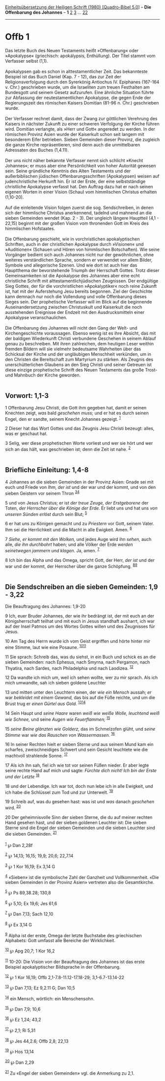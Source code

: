 :PROPERTIES:
:ID:       8776f274-fae0-41f3-99e7-d1c834cf33d8
:END:
<<navbar>>
[[../index.html][Einheitsübersetzung der Heiligen Schrift (1980)
[Quadro-Bibel 5.0]]] -- *Die Offenbarung des Johannes* -- *1*
[[file:Offb_2.html][2]] [[file:Offb_3.html][3]] ...
[[file:Offb_22.html][22]]

--------------

* Offb 1
  :PROPERTIES:
  :CUSTOM_ID: offb-1
  :END:

Das letzte Buch des Neuen Testaments heißt »Offenbarung« oder
»Apokalypse« (griechisch: apokálypsis, Enthüllung). Der Titel stammt vom
Verfasser selbst (1,1).\\
\\
Apokalypsen gab es schon in alttestamentlicher Zeit. Das bekannteste
Beispiel ist das Buch Daniel (Kap. 7 - 12), das zur Zeit der
Religionsverfolgung durch den Syrerkönig Antiochus IV. Epiphanes
(167-164 v. Chr.) geschrieben wurde, um die Israeliten zum treuen
Festhalten am Bundesgott und seinem Gesetz aufzurufen. Eine ähnliche
Situation führte zur Abfassung der neutestamentlichen Apokalypse, die
gegen Ende der Regierungszeit des römischen Kaisers Domitian (81-96 n.
Chr.) geschrieben wurde.\\
\\
Der Verfasser rechnet damit, dass der Zwang zur göttlichen Verehrung des
Kaisers in nächster Zukunft zu einer schweren Verfolgung der Kirche
führen wird. Domitian verlangte, als »Herr und Gott« angeredet zu
werden. In der römischen Provinz Asien wurde der Kaiserkult schon seit
langem mit besonderem Eifer betrieben. Sieben Gemeinden dieser Provinz,
die zugleich die ganze Kirche repräsentieren, sind denn auch die
unmittelbaren Adressaten des Buches (1,4.11).\\
\\
Der uns nicht näher bekannte Verfasser nennt sich schlicht »Knecht
Johannes«; er muss aber eine Persönlichkeit von hoher Autorität gewesen
sein. Seine gründliche Kenntnis des Alten Testaments und der
außerbiblischen jüdischen Offenbarungsschriften (Apokalypsen) weisen auf
judenchristliche Herkunft hin. Er ist der Erste, der eine selbstständige
christliche Apokalypse verfasst hat. Den Auftrag dazu hat er nach seinen
eigenen Worten in einer Vision (Schau) vom himmlischen Christus erhalten
(1,10-20).\\
\\
Auf die einleitende Vision folgen zuerst die sog. Sendschreiben, in
denen sich der himmlische Christus anerkennend, tadelnd und mahnend an
die sieben Gemeinden wendet (Kap. 2 - 3). Der ungleich längere Hauptteil
(4,1 - 22,15) beginnt mit der großen Vision vom thronenden Gott im Kreis
des himmlischen Hofstaates.\\
\\
Die Offenbarung geschieht, wie in vorchristlichen apokalyptischen
Schriften, auch in der christlichen Apokalypse durch »Visionen« und
»Auditionen« (Schauen und Hören von himmlischen Botschaften). Wie seine
Vorgänger bedient sich auch Johannes nicht nur der gewöhnlichen, ohne
weiteres verständlichen Sprache, sondern er verwendet vor allem Bilder,
Symbole und allegorische Szenen. Und wie dort ist auch hier das
Hauptthema der bevorstehende Triumph der Herrschaft Gottes. Trotz dieser
Gemeinsamkeiten ist die Apokalypse des Johannes aber eine echt
christliche Schrift mit alttestamentlichjüdischen Zeugnissen. Der
endgültige Sieg Gottes, der für die vorchristlichen »Apokalyptiker« noch
reine Zukunft ist, hat mit der Auferstehung Jesu bereits begonnen. Ziel
der Geschichte kann demnach nur noch die Vollendung und volle
Offenbarung dieses Sieges sein. Der prophetische Verfasser will im Blick
auf die beginnende Auseinandersetzung zwischen Christuskult und
Kaiserkult die noch ausstehenden Ereignisse der Endzeit mit den
Ausdrucksmitteln einer Apokalypse veranschaulichen.\\
\\
Die Offenbarung des Johannes will nicht den Gang der Welt- und
Kirchengeschichte voraussagen. Ebenso wenig ist es ihre Absicht, das mit
der baldigen Wiederkunft Christi verbundene Geschehen in seinem Ablauf
genau zu beschreiben. Mit ihren zahlreichen, dem heutigen Leser weithin
fremden Bildern will sie vielmehr bedeutsame Wahrheiten über das
Schicksal der Kirche und der ungläubigen Menschheit verkünden, um in den
Christen die Bereitschaft zum Martyrium zu stärken. Als Zeugnis des
unerschütterlichen Glaubens an den Sieg Christi und seiner Getreuen ist
diese einzige prophetische Schrift des Neuen Testaments das große Trost-
und Mahnbuch der Kirche geworden.\\
\\

<<verses>>

<<v1>>
** Vorwort: 1,1-3
   :PROPERTIES:
   :CUSTOM_ID: vorwort-11-3
   :END:
1 Offenbarung Jesu Christi, die Gott ihm gegeben hat, damit er seinen
Knechten zeigt, /was/ bald /geschehen muss;/ und er hat es durch seinen
Engel, den er sandte, seinem Knecht Johannes gezeigt. ^{[[#fn1][1]]}

<<v2>>
2 Dieser hat das Wort Gottes und das Zeugnis Jesu Christi bezeugt:
alles, was er geschaut hat.

<<v3>>
3 Selig, wer diese prophetischen Worte vorliest und wer sie hört und wer
sich an das hält, was geschrieben ist; denn die Zeit ist nahe.
^{[[#fn2][2]]}\\
\\

<<v4>>
** Briefliche Einleitung: 1,4-8
   :PROPERTIES:
   :CUSTOM_ID: briefliche-einleitung-14-8
   :END:
4 Johannes an die sieben Gemeinden in der Provinz Asien: Gnade sei mit
euch und Friede von /Ihm, der ist/ und der war und der kommt, und von
den sieben Geistern vor seinem Thron ^{[[#fn3][3]][[#fn4][4]]}

<<v5>>
5 und von Jesus Christus; er ist /der treue Zeuge, der Erstgeborene/ der
Toten, /der Herrscher über die Könige der Erde./ Er liebt uns und hat
uns /von unseren Sünden erlöst/ durch sein Blut; ^{[[#fn5][5]]}

<<v6>>
6 er hat uns zu Königen gemacht und zu /Priestern/ vor Gott, seinem
Vater. Ihm sei die Herrlichkeit und die Macht in alle Ewigkeit. Amen.
^{[[#fn6][6]]}

<<v7>>
7 /Siehe, er kommt mit den Wolken,/ und jedes Auge wird ihn /sehen,/
auch alle, /die ihn durchbohrt/ haben; und alle Völker der Erde /werden
seinetwegen jammern und klagen./ Ja, amen. ^{[[#fn7][7]]}

<<v8>>
8 Ich bin das Alpha und das Omega, spricht Gott, der Herr, /der ist/ und
der war und der kommt, der Herrscher über die ganze Schöpfung.
^{[[#fn8][8]][[#fn9][9]]}\\
\\

<<v9>>
** Die Sendschreiben an die sieben Gemeinden: 1,9 - 3,22
   :PROPERTIES:
   :CUSTOM_ID: die-sendschreiben-an-die-sieben-gemeinden-19---322
   :END:
**** Die Beauftragung des Johannes: 1,9-20
     :PROPERTIES:
     :CUSTOM_ID: die-beauftragung-des-johannes-19-20
     :END:
9 Ich, euer Bruder Johannes, der wie ihr bedrängt ist, der mit euch an
der Königsherrschaft teilhat und mit euch in Jesus standhaft ausharrt,
ich war auf der Insel Patmos um des Wortes Gottes willen und des
Zeugnisses für Jesus.

<<v10>>
10 Am Tag des Herrn wurde ich vom Geist ergriffen und hörte hinter mir
eine Stimme, laut wie eine Posaune. ^{[[#fn10][10]][[#fn11][11]]}

<<v11>>
11 Sie sprach: Schreib das, was du siehst, in ein Buch und schick es an
die sieben Gemeinden: nach Ephesus, nach Smyrna, nach Pergamon, nach
Thyatira, nach Sardes, nach Philadelphia und nach Laodizea.
^{[[#fn12][12]]}

<<v12>>
12 Da wandte ich mich um, weil ich sehen wollte, wer zu mir sprach. Als
ich mich umwandte, sah ich sieben goldene Leuchter

<<v13>>
13 und mitten unter den Leuchtern einen, der /wie ein Mensch/ aussah;
/er/ war /bekleidet mit einem Gewand,/ das bis auf die Füße reichte, und
um die Brust trug er /einen Gürtel aus Gold./
^{[[#fn13][13]][[#fn14][14]]}

<<v14>>
14 Sein Haupt und /seine Haare/ waren /weiß wie weiße Wolle, leuchtend
weiß wie Schnee,/ und seine /Augen wie Feuerflammen;/ ^{[[#fn15][15]]}

<<v15>>
15 /seine Beine glänzten wie Golderz,/ das im Schmelzofen glüht, und
/seine Stimme/ war /wie das Rauschen von Wassermassen./ ^{[[#fn16][16]]}

<<v16>>
16 In seiner Rechten hielt er sieben Sterne und aus seinem Mund kam ein
scharfes, zweischneidiges Schwert und sein Gesicht leuchtete wie die
machtvoll strahlende Sonne. ^{[[#fn17][17]]}

<<v17>>
17 Als ich ihn sah, fiel ich wie tot vor seinen Füßen nieder. Er aber
legte seine rechte Hand auf mich und sagte: /Fürchte dich nicht! Ich bin
der Erste und der Letzte/ ^{[[#fn18][18]]}

<<v18>>
18 und der Lebendige. Ich war tot, doch nun lebe ich in alle Ewigkeit,
und ich habe die Schlüssel zum Tod und zur Unterwelt. ^{[[#fn19][19]]}

<<v19>>
19 Schreib auf, was du gesehen hast: was ist und /was/ danach
/geschehen/ wird. ^{[[#fn20][20]]}

<<v20>>
20 Der geheimnisvolle Sinn der sieben Sterne, die du auf meiner rechten
Hand gesehen hast, und der sieben goldenen Leuchter ist: Die sieben
Sterne sind die Engel der sieben Gemeinden und die sieben Leuchter sind
die sieben Gemeinden. ^{[[#fn21][21]]}\\
\\

^{[[#fnm1][1]]} ℘ Dan 2,28f

^{[[#fnm2][2]]} ℘ 14,13; 16,15; 19,9; 20,6; 22,7.14

^{[[#fnm3][3]]} ℘ 1 Kor 16,19; Ex 3,14 G

^{[[#fnm4][4]]} «Sieben» ist die symbolische Zahl der Ganzheit und
Vollkommenheit. «Die sieben Gemeinden in der Provinz Asien» vertreten
also die Gesamtkirche.

^{[[#fnm5][5]]} ℘ Ps 89,38.28; 130,8

^{[[#fnm6][6]]} ℘ 5,10; Ex 19,6; Jes 61,6

^{[[#fnm7][7]]} ℘ Dan 7,13; Sach 12,10

^{[[#fnm8][8]]} ℘ Ex 3,14 G

^{[[#fnm9][9]]} Alpha ist der erste, Omega der letzte Buchstabe des
griechischen Alphabets: Gott umfasst alle Bereiche der Wirklichkeit.

^{[[#fnm10][10]]} ℘ Apg 20,7; 1 Kor 16,2

^{[[#fnm11][11]]} 10-20: Die Vision von der Beauftragung des Johannes
ist das erste Beispiel apokalyptischer Bildsprache in der Offenbarung.

^{[[#fnm12][12]]} ℘ 1 Kor 16,19; Offb 2,1-7.8-11.12-17.18-29;
3,1-6.7-13.14-22

^{[[#fnm13][13]]} ℘ Dan 7,13; Ez 9,2.11 G; Dan 10,5

^{[[#fnm14][14]]} ein Mensch, wörtlich: ein Menschensohn.

^{[[#fnm15][15]]} ℘ Dan 7,9; 10,6

^{[[#fnm16][16]]} ℘ Ez 1,24; 43,2

^{[[#fnm17][17]]} ℘ 2,1; Ri 5,31

^{[[#fnm18][18]]} ℘ Jes 44,2.6; Offb 2,8; 22,13

^{[[#fnm19][19]]} ℘ Hos 13,14

^{[[#fnm20][20]]} ℘ Dan 2,29

^{[[#fnm21][21]]} Zu «Engel der sieben Gemeinden» vgl. die Anmerkung zu
2,1.
